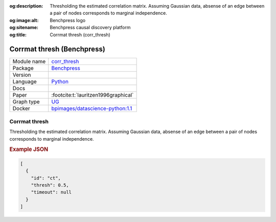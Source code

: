 


:og:description: Thresholding the estimated correlation matrix. Assuming Gaussian data, absense of an edge between a pair of nodes corresponds to marginal independence.
:og:image:alt: Benchpress logo
:og:sitename: Benchpress causal discovery platform
:og:title: Corrmat thresh (corr_thresh)
 
.. meta::
    :title: Corrmat thresh 
    :description: Thresholding the estimated correlation matrix. Assuming Gaussian data, absense of an edge between a pair of nodes corresponds to marginal independence.


.. _corr_thresh: 

Corrmat thresh (Benchpress) 
****************************



.. list-table:: 

   * - Module name
     - `corr_thresh <https://github.com/felixleopoldo/benchpress/tree/master/workflow/rules/structure_learning_algorithms/corr_thresh>`__
   * - Package
     - `Benchpress <https://github.com/felixleopoldo/benchpress>`__
   * - Version
     - 
   * - Language
     - `Python <https://www.python.org/>`__
   * - Docs
     - 
   * - Paper
     - :footcite:t:`lauritzen1996graphical`
   * - Graph type
     - `UG <https://en.wikipedia.org/wiki/Graph_(discrete_mathematics)#Graph>`__
   * - Docker 
     - `bpimages/datascience-python:1.1 <https://hub.docker.com/r/bpimages/datascience-python/tags>`__




Corrmat thresh 
------------------


Thresholding the estimated correlation matrix.
Assuming Gaussian data, absense of an edge between a pair of nodes corresponds to marginal independence.



.. rubric:: Example JSON


.. code-block:: json


    [
      {
        "id": "ct",
        "thresh": 0.5,
        "timeout": null
      }
    ]

.. footbibliography::

